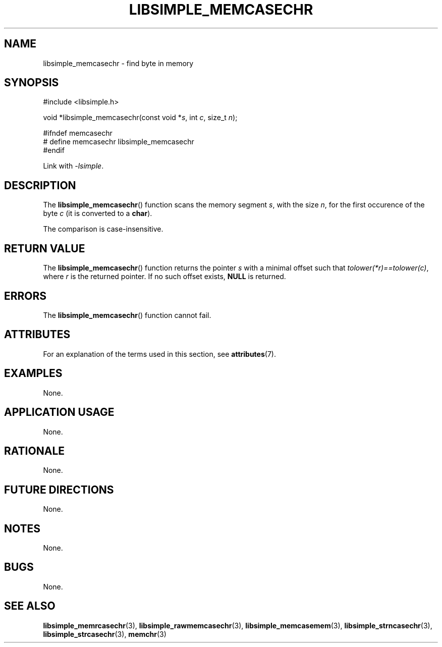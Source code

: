 .TH LIBSIMPLE_MEMCASECHR 3 2018-10-23 libsimple
.SH NAME
libsimple_memcasechr \- find byte in memory
.SH SYNOPSIS
.nf
#include <libsimple.h>

void *libsimple_memcasechr(const void *\fIs\fP, int \fIc\fP, size_t \fIn\fP);

#ifndef memcasechr
# define memcasechr libsimple_memcasechr
#endif
.fi
.PP
Link with
.IR \-lsimple .
.SH DESCRIPTION
The
.BR libsimple_memcasechr ()
function scans the memory segment
.IR s ,
with the size
.IR n ,
for the first occurence of the byte
.I c
(it is converted to a
.BR char ).
.PP
The comparison is case-insensitive.
.SH RETURN VALUE
The
.BR libsimple_memcasechr ()
function returns the pointer
.I s
with a minimal offset such that
.IR tolower(*r)==tolower(c) ,
where
.I r
is the returned pointer.
If no such offset exists,
.B NULL
is returned.
.SH ERRORS
The
.BR libsimple_memcasechr ()
function cannot fail.
.SH ATTRIBUTES
For an explanation of the terms used in this section, see
.BR attributes (7).
.TS
allbox;
lb lb lb
l l l.
Interface	Attribute	Value
T{
.BR libsimple_memcasechr ()
T}	Thread safety	MT-Safe
T{
.BR libsimple_memcasechr ()
T}	Async-signal safety	AS-Safe
T{
.BR libsimple_memcasechr ()
T}	Async-cancel safety	AC-Safe
.TE
.SH EXAMPLES
None.
.SH APPLICATION USAGE
None.
.SH RATIONALE
None.
.SH FUTURE DIRECTIONS
None.
.SH NOTES
None.
.SH BUGS
None.
.SH SEE ALSO
.BR libsimple_memrcasechr (3),
.BR libsimple_rawmemcasechr (3),
.BR libsimple_memcasemem (3),
.BR libsimple_strncasechr (3),
.BR libsimple_strcasechr (3),
.BR memchr (3)
